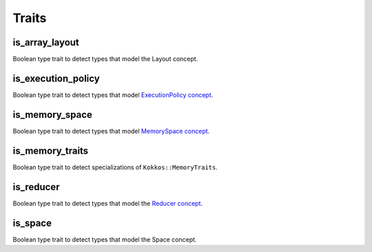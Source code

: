 Traits
======

is_array_layout
---------------

Boolean type trait to detect types that model the Layout concept.

is_execution_policy
-------------------

Boolean type trait to detect types that model `ExecutionPolicy concept <policies/ExecutionPolicyConcept.html>`_.

is_memory_space
---------------

Boolean type trait to detect types that model `MemorySpace concept <MemorySpaceConcept.html>`_.

is_memory_traits
----------------

Boolean type trait to detect specializations of ``Kokkos::MemoryTraits``.

is_reducer
----------

Boolean type trait to detect types that model the `Reducer concept <builtinreducers/ReducerConcept.html>`_.

is_space
--------

Boolean type trait to detect types that model the Space concept.
